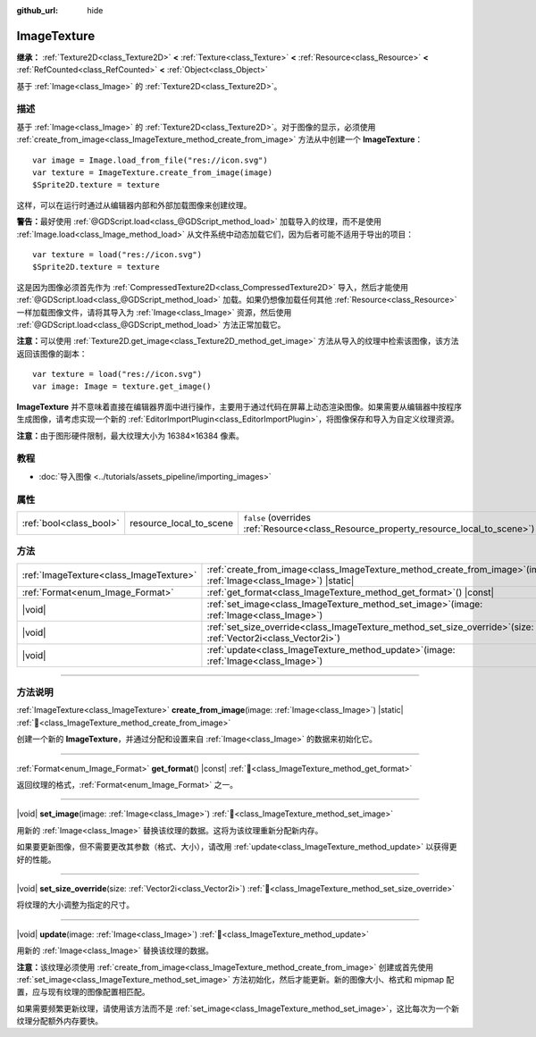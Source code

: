 :github_url: hide

.. DO NOT EDIT THIS FILE!!!
.. Generated automatically from Godot engine sources.
.. Generator: https://github.com/godotengine/godot/tree/4.3/doc/tools/make_rst.py.
.. XML source: https://github.com/godotengine/godot/tree/4.3/doc/classes/ImageTexture.xml.

.. _class_ImageTexture:

ImageTexture
============

**继承：** :ref:`Texture2D<class_Texture2D>` **<** :ref:`Texture<class_Texture>` **<** :ref:`Resource<class_Resource>` **<** :ref:`RefCounted<class_RefCounted>` **<** :ref:`Object<class_Object>`

基于 :ref:`Image<class_Image>` 的 :ref:`Texture2D<class_Texture2D>`\ 。

.. rst-class:: classref-introduction-group

描述
----

基于 :ref:`Image<class_Image>` 的 :ref:`Texture2D<class_Texture2D>`\ 。对于图像的显示，必须使用 :ref:`create_from_image<class_ImageTexture_method_create_from_image>` 方法从中创建一个 **ImageTexture**\ ：

::

    var image = Image.load_from_file("res://icon.svg")
    var texture = ImageTexture.create_from_image(image)
    $Sprite2D.texture = texture

这样，可以在运行时通过从编辑器内部和外部加载图像来创建纹理。

\ **警告：**\ 最好使用 :ref:`@GDScript.load<class_@GDScript_method_load>` 加载导入的纹理，而不是使用 :ref:`Image.load<class_Image_method_load>` 从文件系统中动态加载它们，因为后者可能不适用于导出的项目：

::

    var texture = load("res://icon.svg")
    $Sprite2D.texture = texture

这是因为图像必须首先作为 :ref:`CompressedTexture2D<class_CompressedTexture2D>` 导入，然后才能使用 :ref:`@GDScript.load<class_@GDScript_method_load>` 加载。如果仍想像加载任何其他 :ref:`Resource<class_Resource>` 一样加载图像文件，请将其导入为 :ref:`Image<class_Image>` 资源，然后使用 :ref:`@GDScript.load<class_@GDScript_method_load>` 方法正常加载它。

\ **注意：**\ 可以使用 :ref:`Texture2D.get_image<class_Texture2D_method_get_image>` 方法从导入的纹理中检索该图像，该方法返回该图像的副本：

::

    var texture = load("res://icon.svg")
    var image: Image = texture.get_image()

\ **ImageTexture** 并不意味着直接在编辑器界面中进行操作，主要用于通过代码在屏幕上动态渲染图像。如果需要从编辑器中按程序生成图像，请考虑实现一个新的 :ref:`EditorImportPlugin<class_EditorImportPlugin>`\ ，将图像保存和导入为自定义纹理资源。

\ **注意：**\ 由于图形硬件限制，最大纹理大小为 16384×16384 像素。

.. rst-class:: classref-introduction-group

教程
----

- :doc:`导入图像 <../tutorials/assets_pipeline/importing_images>`

.. rst-class:: classref-reftable-group

属性
----

.. table::
   :widths: auto

   +-------------------------+-------------------------+----------------------------------------------------------------------------------------+
   | :ref:`bool<class_bool>` | resource_local_to_scene | ``false`` (overrides :ref:`Resource<class_Resource_property_resource_local_to_scene>`) |
   +-------------------------+-------------------------+----------------------------------------------------------------------------------------+

.. rst-class:: classref-reftable-group

方法
----

.. table::
   :widths: auto

   +-----------------------------------------+-------------------------------------------------------------------------------------------------------------------------+
   | :ref:`ImageTexture<class_ImageTexture>` | :ref:`create_from_image<class_ImageTexture_method_create_from_image>`\ (\ image\: :ref:`Image<class_Image>`\ ) |static| |
   +-----------------------------------------+-------------------------------------------------------------------------------------------------------------------------+
   | :ref:`Format<enum_Image_Format>`        | :ref:`get_format<class_ImageTexture_method_get_format>`\ (\ ) |const|                                                   |
   +-----------------------------------------+-------------------------------------------------------------------------------------------------------------------------+
   | |void|                                  | :ref:`set_image<class_ImageTexture_method_set_image>`\ (\ image\: :ref:`Image<class_Image>`\ )                          |
   +-----------------------------------------+-------------------------------------------------------------------------------------------------------------------------+
   | |void|                                  | :ref:`set_size_override<class_ImageTexture_method_set_size_override>`\ (\ size\: :ref:`Vector2i<class_Vector2i>`\ )     |
   +-----------------------------------------+-------------------------------------------------------------------------------------------------------------------------+
   | |void|                                  | :ref:`update<class_ImageTexture_method_update>`\ (\ image\: :ref:`Image<class_Image>`\ )                                |
   +-----------------------------------------+-------------------------------------------------------------------------------------------------------------------------+

.. rst-class:: classref-section-separator

----

.. rst-class:: classref-descriptions-group

方法说明
--------

.. _class_ImageTexture_method_create_from_image:

.. rst-class:: classref-method

:ref:`ImageTexture<class_ImageTexture>` **create_from_image**\ (\ image\: :ref:`Image<class_Image>`\ ) |static| :ref:`🔗<class_ImageTexture_method_create_from_image>`

创建一个新的 **ImageTexture**\ ，并通过分配和设置来自 :ref:`Image<class_Image>` 的数据来初始化它。

.. rst-class:: classref-item-separator

----

.. _class_ImageTexture_method_get_format:

.. rst-class:: classref-method

:ref:`Format<enum_Image_Format>` **get_format**\ (\ ) |const| :ref:`🔗<class_ImageTexture_method_get_format>`

返回纹理的格式，\ :ref:`Format<enum_Image_Format>` 之一。

.. rst-class:: classref-item-separator

----

.. _class_ImageTexture_method_set_image:

.. rst-class:: classref-method

|void| **set_image**\ (\ image\: :ref:`Image<class_Image>`\ ) :ref:`🔗<class_ImageTexture_method_set_image>`

用新的 :ref:`Image<class_Image>` 替换该纹理的数据。这将为该纹理重新分配新内存。

如果要更新图像，但不需要更改其参数（格式、大小），请改用 :ref:`update<class_ImageTexture_method_update>` 以获得更好的性能。

.. rst-class:: classref-item-separator

----

.. _class_ImageTexture_method_set_size_override:

.. rst-class:: classref-method

|void| **set_size_override**\ (\ size\: :ref:`Vector2i<class_Vector2i>`\ ) :ref:`🔗<class_ImageTexture_method_set_size_override>`

将纹理的大小调整为指定的尺寸。

.. rst-class:: classref-item-separator

----

.. _class_ImageTexture_method_update:

.. rst-class:: classref-method

|void| **update**\ (\ image\: :ref:`Image<class_Image>`\ ) :ref:`🔗<class_ImageTexture_method_update>`

用新的 :ref:`Image<class_Image>` 替换该纹理的数据。

\ **注意：**\ 该纹理必须使用 :ref:`create_from_image<class_ImageTexture_method_create_from_image>` 创建或首先使用 :ref:`set_image<class_ImageTexture_method_set_image>` 方法初始化，然后才能更新。新的图像大小、格式和 mipmap 配置，应与现有纹理的图像配置相匹配。

如果需要频繁更新纹理，请使用该方法而不是 :ref:`set_image<class_ImageTexture_method_set_image>`\ ，这比每次为一个新纹理分配额外内存要快。

.. |virtual| replace:: :abbr:`virtual (本方法通常需要用户覆盖才能生效。)`
.. |const| replace:: :abbr:`const (本方法无副作用，不会修改该实例的任何成员变量。)`
.. |vararg| replace:: :abbr:`vararg (本方法除了能接受在此处描述的参数外，还能够继续接受任意数量的参数。)`
.. |constructor| replace:: :abbr:`constructor (本方法用于构造某个类型。)`
.. |static| replace:: :abbr:`static (调用本方法无需实例，可直接使用类名进行调用。)`
.. |operator| replace:: :abbr:`operator (本方法描述的是使用本类型作为左操作数的有效运算符。)`
.. |bitfield| replace:: :abbr:`BitField (这个值是由下列位标志构成位掩码的整数。)`
.. |void| replace:: :abbr:`void (无返回值。)`
